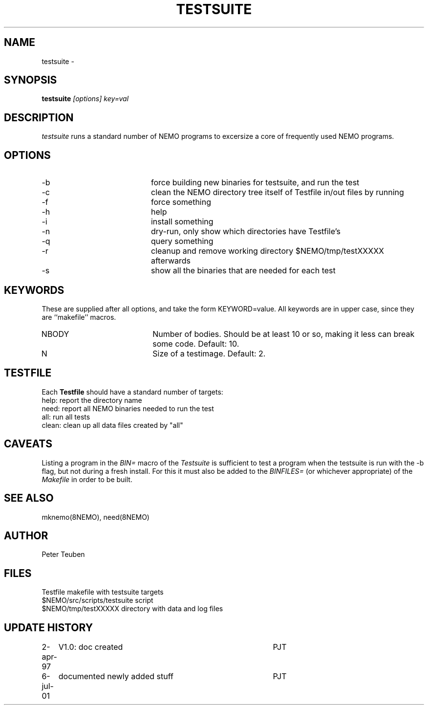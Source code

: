 .TH TESTSUITE 8NEMO "6 July 2001"
.SH NAME
testsuite \- 
.SH SYNOPSIS
.PP
\fBtestsuite \fI[options]\fP \fIkey=val\fP
.SH DESCRIPTION
\fItestsuite\fP runs a standard number of NEMO programs to excersize
a core of frequently used NEMO programs.
.SH OPTIONS
.TP 20
-b
force building new binaries for testsuite, and run the test
.TP
-c
clean the NEMO directory tree itself of Testfile in/out files by running
'make -f Testfile clean' in all directories.
.TP
-f
force something
.TP
-h
help
.TP
-i
install something
.TP
-n
dry-run, only show which directories have Testfile's
.TP
-q
query something
.TP
-r
cleanup and remove working directory $NEMO/tmp/testXXXXX afterwards
.TP
-s
show all the binaries that are needed for each test
.SH KEYWORDS
These are supplied after all options, and take the form KEYWORD=value.
All keywords are in upper case, since they are ``makefile'' macros.
.TP 20
NBODY
Number of bodies. Should be at least 10 or so, making it less can break
some code. Default: 10.
.TP
N
Size of a testimage. Default: 2.

.SH TESTFILE
Each \fBTestfile\fP should have a standard number of targets:
.nf
.ta +1i
help:    	report the directory name
need:      	report all NEMO binaries needed to run the test
all:       	run all tests
clean:     	clean up all data files created by "all"
.fi
.SH CAVEATS
Listing a program in the \fIBIN=\fP macro of the \fITestsuite\fP is sufficient
to test a program when the testsuite is run with the -b flag, but not during
a fresh install. For this it must also be added to the \fIBINFILES=\fP
(or whichever appropriate) of the \fIMakefile\fP in order to be built.
.SH "SEE ALSO"
mknemo(8NEMO), need(8NEMO)
.SH AUTHOR
Peter Teuben
.SH FILES
.nf
.ta +2i
Testfile                        	makefile with testsuite targets
$NEMO/src/scripts/testsuite        	script
$NEMO/tmp/testXXXXX               	directory with data and log files
.fi
.SH "UPDATE HISTORY"
.nf
.ta +1i +4i
2-apr-97	V1.0: doc created       	PJT
6-jul-01	documented newly added stuff	PJT
.fi
